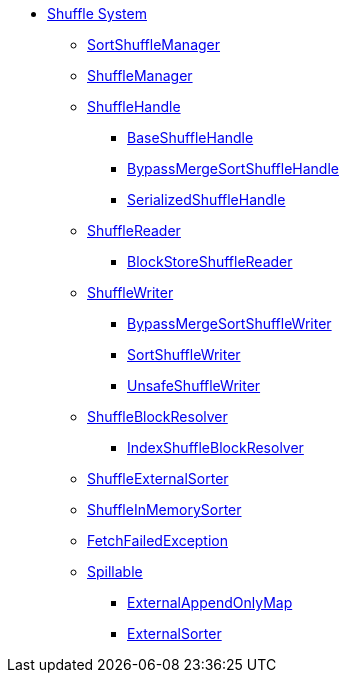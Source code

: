 * xref:index.adoc[Shuffle System]

** xref:SortShuffleManager.adoc[SortShuffleManager]

** xref:ShuffleManager.adoc[ShuffleManager]

** xref:spark-shuffle-ShuffleHandle.adoc[ShuffleHandle]
*** xref:spark-shuffle-BaseShuffleHandle.adoc[BaseShuffleHandle]
*** xref:BypassMergeSortShuffleHandle.adoc[BypassMergeSortShuffleHandle]
*** xref:SerializedShuffleHandle.adoc[SerializedShuffleHandle]

** xref:spark-shuffle-ShuffleReader.adoc[ShuffleReader]
*** xref:BlockStoreShuffleReader.adoc[BlockStoreShuffleReader]

** xref:ShuffleWriter.adoc[ShuffleWriter]
*** xref:BypassMergeSortShuffleWriter.adoc[BypassMergeSortShuffleWriter]
*** xref:SortShuffleWriter.adoc[SortShuffleWriter]
*** xref:UnsafeShuffleWriter.adoc[UnsafeShuffleWriter]

** xref:ShuffleBlockResolver.adoc[ShuffleBlockResolver]
*** xref:IndexShuffleBlockResolver.adoc[IndexShuffleBlockResolver]

** xref:ShuffleExternalSorter.adoc[ShuffleExternalSorter]
** xref:spark-shuffle-ShuffleInMemorySorter.adoc[ShuffleInMemorySorter]

** xref:FetchFailedException.adoc[FetchFailedException]

** xref:Spillable.adoc[Spillable]
*** xref:ExternalAppendOnlyMap.adoc[ExternalAppendOnlyMap]
*** xref:ExternalSorter.adoc[ExternalSorter]
